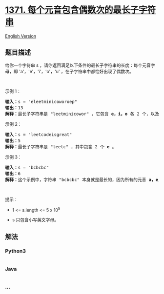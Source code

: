 * [[https://leetcode-cn.com/problems/find-the-longest-substring-containing-vowels-in-even-counts][1371.
每个元音包含偶数次的最长子字符串]]
  :PROPERTIES:
  :CUSTOM_ID: 每个元音包含偶数次的最长子字符串
  :END:
[[./solution/1300-1399/1371.Find the Longest Substring Containing Vowels in Even Counts/README_EN.org][English
Version]]

** 题目描述
   :PROPERTIES:
   :CUSTOM_ID: 题目描述
   :END:

#+begin_html
  <!-- 这里写题目描述 -->
#+end_html

#+begin_html
  <p>
#+end_html

给你一个字符串 s ，请你返回满足以下条件的最长子字符串的长度：每个元音字母，即 'a'，'e'，'i'，'o'，'u'
，在子字符串中都恰好出现了偶数次。

#+begin_html
  </p>
#+end_html

#+begin_html
  <p>
#+end_html

 

#+begin_html
  </p>
#+end_html

#+begin_html
  <p>
#+end_html

示例 1：

#+begin_html
  </p>
#+end_html

#+begin_html
  <pre>
  <strong>输入：</strong>s = &quot;eleetminicoworoep&quot;
  <strong>输出：</strong>13
  <strong>解释：</strong>最长子字符串是 &quot;leetminicowor&quot; ，它包含 <strong>e，i，o</strong>&nbsp;各 2 个，以及 0 个 <strong>a</strong>，<strong>u </strong>。
  </pre>
#+end_html

#+begin_html
  <p>
#+end_html

示例 2：

#+begin_html
  </p>
#+end_html

#+begin_html
  <pre>
  <strong>输入：</strong>s = &quot;leetcodeisgreat&quot;
  <strong>输出：</strong>5
  <strong>解释：</strong>最长子字符串是 &quot;leetc&quot; ，其中包含 2 个 <strong>e</strong> 。
  </pre>
#+end_html

#+begin_html
  <p>
#+end_html

示例 3：

#+begin_html
  </p>
#+end_html

#+begin_html
  <pre>
  <strong>输入：</strong>s = &quot;bcbcbc&quot;
  <strong>输出：</strong>6
  <strong>解释：</strong>这个示例中，字符串 &quot;bcbcbc&quot; 本身就是最长的，因为所有的元音 <strong>a，</strong><strong>e，</strong><strong>i，</strong><strong>o，</strong><strong>u</strong> 都出现了 0 次。
  </pre>
#+end_html

#+begin_html
  <p>
#+end_html

 

#+begin_html
  </p>
#+end_html

#+begin_html
  <p>
#+end_html

提示：

#+begin_html
  </p>
#+end_html

#+begin_html
  <ul>
#+end_html

#+begin_html
  <li>
#+end_html

1 <= s.length <= 5 x 10^5

#+begin_html
  </li>
#+end_html

#+begin_html
  <li>
#+end_html

s 只包含小写英文字母。

#+begin_html
  </li>
#+end_html

#+begin_html
  </ul>
#+end_html

** 解法
   :PROPERTIES:
   :CUSTOM_ID: 解法
   :END:

#+begin_html
  <!-- 这里可写通用的实现逻辑 -->
#+end_html

#+begin_html
  <!-- tabs:start -->
#+end_html

*** *Python3*
    :PROPERTIES:
    :CUSTOM_ID: python3
    :END:

#+begin_html
  <!-- 这里可写当前语言的特殊实现逻辑 -->
#+end_html

#+begin_src python
#+end_src

*** *Java*
    :PROPERTIES:
    :CUSTOM_ID: java
    :END:

#+begin_html
  <!-- 这里可写当前语言的特殊实现逻辑 -->
#+end_html

#+begin_src java
#+end_src

*** *...*
    :PROPERTIES:
    :CUSTOM_ID: section
    :END:
#+begin_example
#+end_example

#+begin_html
  <!-- tabs:end -->
#+end_html
